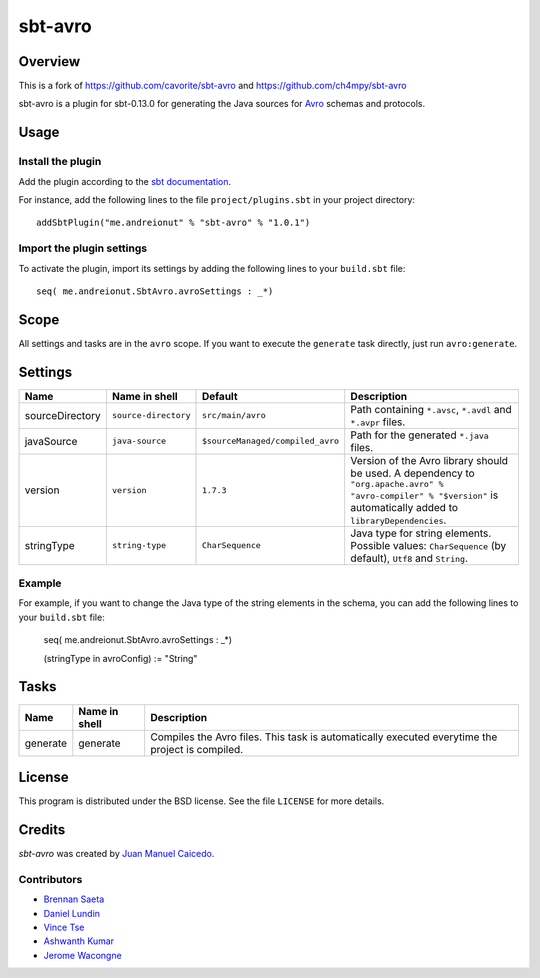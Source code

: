 ========
sbt-avro
========

Overview
========
This is a fork of https://github.com/cavorite/sbt-avro and https://github.com/ch4mpy/sbt-avro

sbt-avro is a plugin for sbt-0.13.0 for generating the Java
sources for Avro_ schemas and protocols.

.. _Avro: http://avro.apache.org/

Usage
=====

Install the plugin
------------------

Add the plugin according to the `sbt documentation`_.

.. _`sbt documentation`: http://www.scala-sbt.org/0.13/docs/Plugins.html

For instance, add the following lines to the file ``project/plugins.sbt`` in your
project directory::


    addSbtPlugin("me.andreionut" % "sbt-avro" % "1.0.1")


Import the plugin settings
--------------------------

To activate the plugin, import its settings by adding the following lines to 
your ``build.sbt`` file::

    seq( me.andreionut.SbtAvro.avroSettings : _*)


Scope
=====
All settings and tasks are in the ``avro`` scope. If you want to execute the
``generate`` task directly, just run ``avro:generate``.


Settings
========

===============     ====================     ================================     ===============
Name                Name in shell            Default                              Description
===============     ====================     ================================     ===============
sourceDirectory     ``source-directory``     ``src/main/avro``                    Path containing ``*.avsc``, ``*.avdl`` and ``*.avpr`` files.
javaSource          ``java-source``          ``$sourceManaged/compiled_avro``     Path for the generated ``*.java`` files.
version             ``version``              ``1.7.3``                            Version of the Avro library should be used. A dependency to ``"org.apache.avro" % "avro-compiler" % "$version"`` is automatically added to ``libraryDependencies``.
stringType          ``string-type``          ``CharSequence``                     Java type for string elements. Possible values: ``CharSequence`` (by default), ``Utf8`` and ``String``.
===============     ====================     ================================     ===============

Example
-------

For example, if you want to change the Java type of the string elements in 
the schema, you can add the following lines to your ``build.sbt``  file: 
    
    seq( me.andreionut.SbtAvro.avroSettings : _*)
    
    (stringType in avroConfig) := "String"


Tasks
=====

===============     ================    ==================
Name                Name in shell        Description
===============     ================    ==================
generate            generate            Compiles the Avro files. This task is automatically executed everytime the project is compiled.
===============     ================    ==================


License
=======
This program is distributed under the BSD license. See the file ``LICENSE`` for
more details.

Credits
=======

`sbt-avro` was created by `Juan Manuel Caicedo`__.

Contributors
------------

- `Brennan Saeta`_
- `Daniel Lundin`_
- `Vince Tse`_
- `Ashwanth Kumar`_
- `Jerome Wacongne`_

.. _`sbt-protobuf`: https://github.com/gseitz/sbt-protobuf
.. _`Brennan Saeta`: https://github.com/saeta
.. _`Daniel Lundin`: https://github.com/dln
.. _`Vince Tse`: https://github.com/vtonehundred
.. _`Ashwanth Kumar`: https://github.com/ashwanthkumar
.. _`Jerome Wacongne`: https://github.com/ch4mpy
.. __: http://cavorite.com


